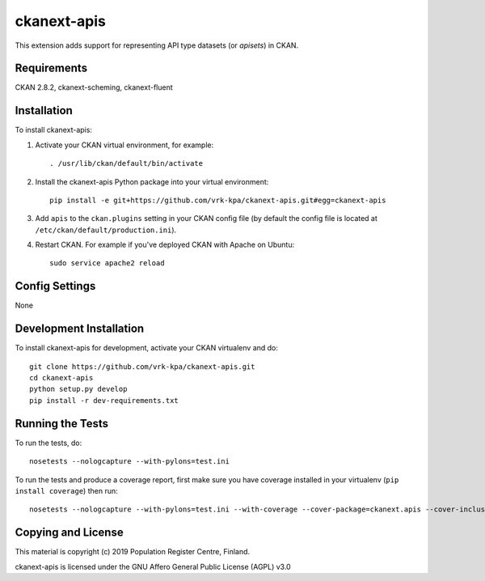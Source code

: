 =============
ckanext-apis
=============

This extension adds support for representing API type datasets (or *apisets*) in CKAN. 


------------
Requirements
------------

CKAN 2.8.2, ckanext-scheming, ckanext-fluent


------------
Installation
------------

To install ckanext-apis:

1. Activate your CKAN virtual environment, for example::

     . /usr/lib/ckan/default/bin/activate

2. Install the ckanext-apis Python package into your virtual environment::

     pip install -e git+https://github.com/vrk-kpa/ckanext-apis.git#egg=ckanext-apis

3. Add ``apis`` to the ``ckan.plugins`` setting in your CKAN
   config file (by default the config file is located at
   ``/etc/ckan/default/production.ini``).

4. Restart CKAN. For example if you've deployed CKAN with Apache on Ubuntu::

     sudo service apache2 reload


---------------
Config Settings
---------------

None


------------------------
Development Installation
------------------------

To install ckanext-apis for development, activate your CKAN virtualenv and
do::

    git clone https://github.com/vrk-kpa/ckanext-apis.git
    cd ckanext-apis
    python setup.py develop
    pip install -r dev-requirements.txt


-----------------
Running the Tests
-----------------

To run the tests, do::

    nosetests --nologcapture --with-pylons=test.ini

To run the tests and produce a coverage report, first make sure you have
coverage installed in your virtualenv (``pip install coverage``) then run::

    nosetests --nologcapture --with-pylons=test.ini --with-coverage --cover-package=ckanext.apis --cover-inclusive --cover-erase --cover-tests


----------------------------------------
Copying and License
----------------------------------------

This material is copyright (c) 2019 Population Register Centre, Finland.

ckanext-apis is licensed under the GNU Affero General Public License (AGPL) v3.0
